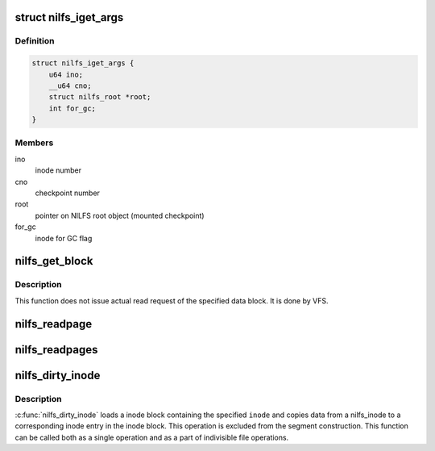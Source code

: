.. -*- coding: utf-8; mode: rst -*-
.. src-file: fs/nilfs2/inode.c

.. _`nilfs_iget_args`:

struct nilfs_iget_args
======================

.. c:type:: struct nilfs_iget_args

    arguments used during comparison between inodes

.. _`nilfs_iget_args.definition`:

Definition
----------

.. code-block:: c

    struct nilfs_iget_args {
        u64 ino;
        __u64 cno;
        struct nilfs_root *root;
        int for_gc;
    }

.. _`nilfs_iget_args.members`:

Members
-------

ino
    inode number

cno
    checkpoint number

root
    pointer on NILFS root object (mounted checkpoint)

for_gc
    inode for GC flag

.. _`nilfs_get_block`:

nilfs_get_block
===============

.. c:function:: int nilfs_get_block(struct inode *inode, sector_t blkoff, struct buffer_head *bh_result, int create)

    get a file block on the filesystem (callback function) \ ``inode``\  - inode struct of the target file \ ``blkoff``\  - file block number \ ``bh_result``\  - buffer head to be mapped on \ ``create``\  - indicate whether allocating the block or not when it has not been allocated yet.

    :param struct inode \*inode:
        *undescribed*

    :param sector_t blkoff:
        *undescribed*

    :param struct buffer_head \*bh_result:
        *undescribed*

    :param int create:
        *undescribed*

.. _`nilfs_get_block.description`:

Description
-----------

This function does not issue actual read request of the specified data
block. It is done by VFS.

.. _`nilfs_readpage`:

nilfs_readpage
==============

.. c:function:: int nilfs_readpage(struct file *file, struct page *page)

    implement \ :c:func:`readpage`\  method of nilfs_aops {} address_space_operations. \ ``file``\  - file struct of the file to be read \ ``page``\  - the page to be read

    :param struct file \*file:
        *undescribed*

    :param struct page \*page:
        *undescribed*

.. _`nilfs_readpages`:

nilfs_readpages
===============

.. c:function:: int nilfs_readpages(struct file *file, struct address_space *mapping, struct list_head *pages, unsigned int nr_pages)

    implement \ :c:func:`readpages`\  method of nilfs_aops {} address_space_operations. \ ``file``\  - file struct of the file to be read \ ``mapping``\  - address_space struct used for reading multiple pages \ ``pages``\  - the pages to be read \ ``nr_pages``\  - number of pages to be read

    :param struct file \*file:
        *undescribed*

    :param struct address_space \*mapping:
        *undescribed*

    :param struct list_head \*pages:
        *undescribed*

    :param unsigned int nr_pages:
        *undescribed*

.. _`nilfs_dirty_inode`:

nilfs_dirty_inode
=================

.. c:function:: void nilfs_dirty_inode(struct inode *inode, int flags)

    reflect changes on given inode to an inode block.

    :param struct inode \*inode:
        inode of the file to be registered.

    :param int flags:
        *undescribed*

.. _`nilfs_dirty_inode.description`:

Description
-----------

\ :c:func:`nilfs_dirty_inode`\  loads a inode block containing the specified
\ ``inode``\  and copies data from a nilfs_inode to a corresponding inode
entry in the inode block. This operation is excluded from the segment
construction. This function can be called both as a single operation
and as a part of indivisible file operations.

.. This file was automatic generated / don't edit.

